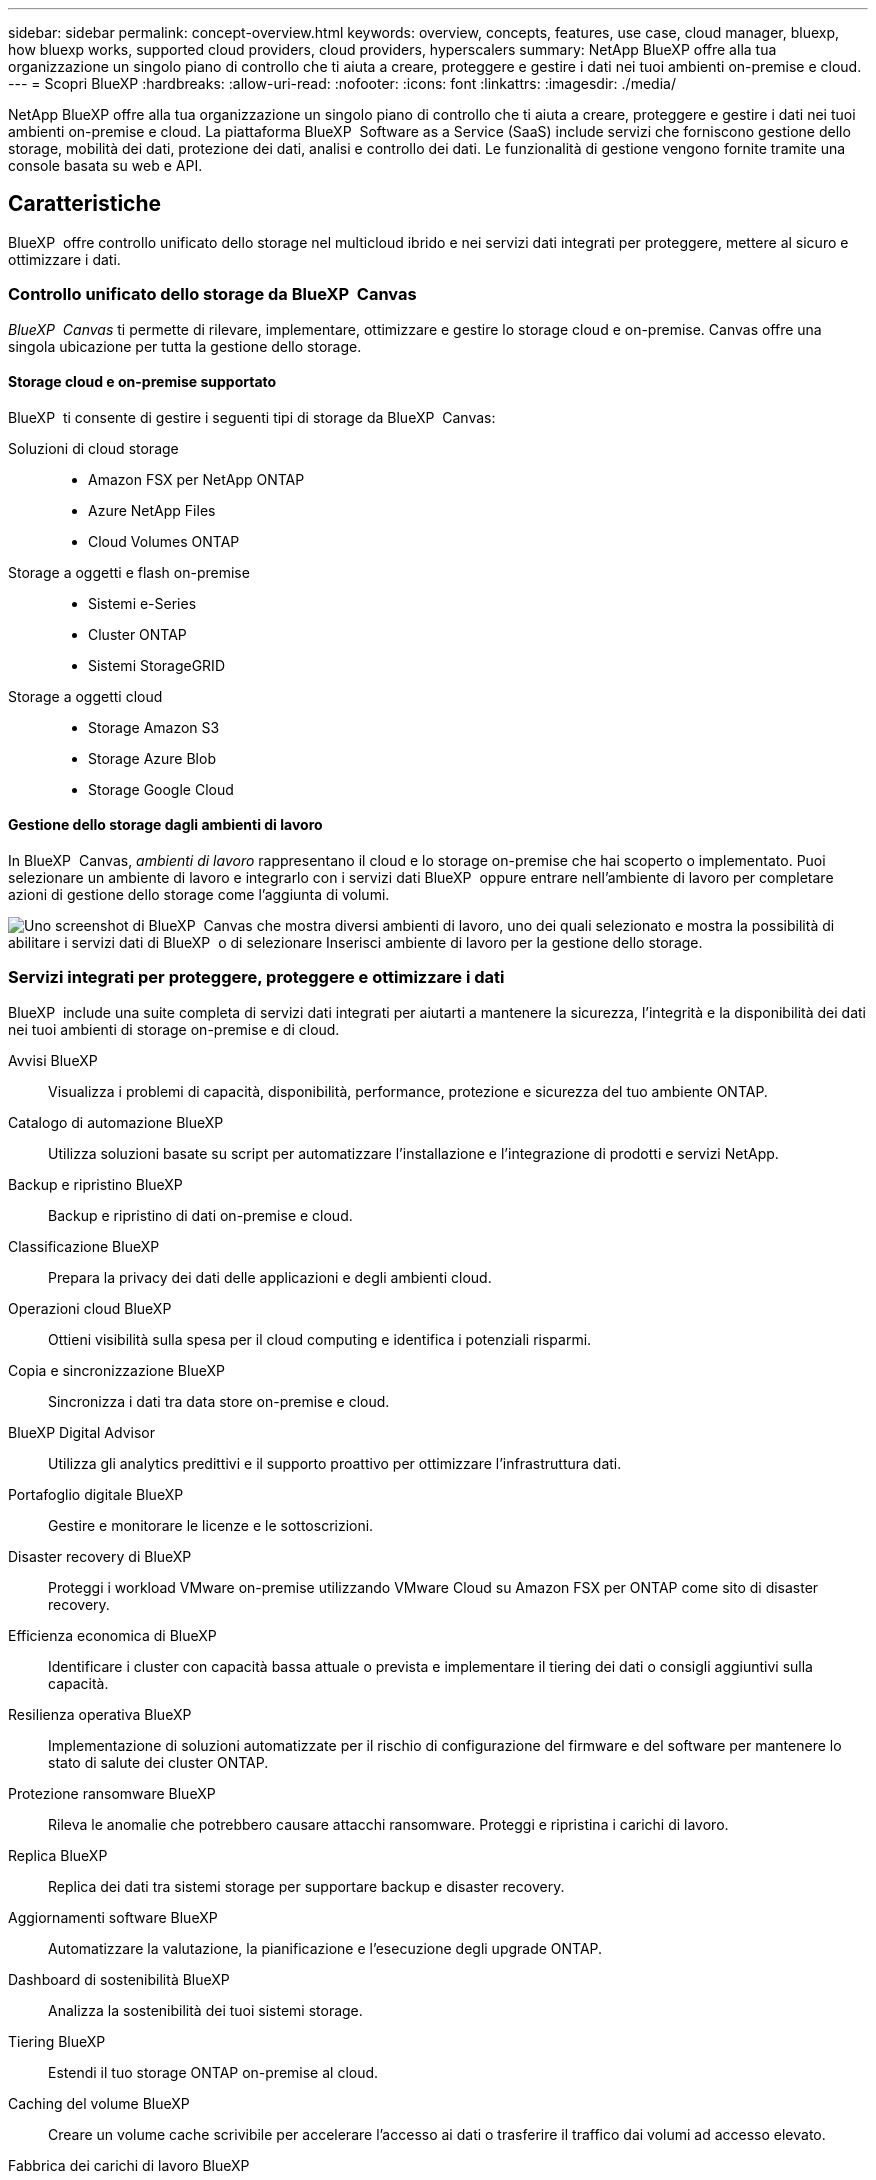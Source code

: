 ---
sidebar: sidebar 
permalink: concept-overview.html 
keywords: overview, concepts, features, use case, cloud manager, bluexp, how bluexp works, supported cloud providers, cloud providers, hyperscalers 
summary: NetApp BlueXP offre alla tua organizzazione un singolo piano di controllo che ti aiuta a creare, proteggere e gestire i dati nei tuoi ambienti on-premise e cloud. 
---
= Scopri BlueXP
:hardbreaks:
:allow-uri-read: 
:nofooter: 
:icons: font
:linkattrs: 
:imagesdir: ./media/


[role="lead"]
NetApp BlueXP offre alla tua organizzazione un singolo piano di controllo che ti aiuta a creare, proteggere e gestire i dati nei tuoi ambienti on-premise e cloud. La piattaforma BlueXP  Software as a Service (SaaS) include servizi che forniscono gestione dello storage, mobilità dei dati, protezione dei dati, analisi e controllo dei dati. Le funzionalità di gestione vengono fornite tramite una console basata su web e API.



== Caratteristiche

BlueXP  offre controllo unificato dello storage nel multicloud ibrido e nei servizi dati integrati per proteggere, mettere al sicuro e ottimizzare i dati.



=== Controllo unificato dello storage da BlueXP  Canvas

_BlueXP  Canvas_ ti permette di rilevare, implementare, ottimizzare e gestire lo storage cloud e on-premise. Canvas offre una singola ubicazione per tutta la gestione dello storage.



==== Storage cloud e on-premise supportato

BlueXP  ti consente di gestire i seguenti tipi di storage da BlueXP  Canvas:

Soluzioni di cloud storage::
+
--
* Amazon FSX per NetApp ONTAP
* Azure NetApp Files
* Cloud Volumes ONTAP


--
Storage a oggetti e flash on-premise::
+
--
* Sistemi e-Series
* Cluster ONTAP
* Sistemi StorageGRID


--
Storage a oggetti cloud::
+
--
* Storage Amazon S3
* Storage Azure Blob
* Storage Google Cloud


--




==== Gestione dello storage dagli ambienti di lavoro

In BlueXP  Canvas, _ambienti di lavoro_ rappresentano il cloud e lo storage on-premise che hai scoperto o implementato. Puoi selezionare un ambiente di lavoro e integrarlo con i servizi dati BlueXP  oppure entrare nell'ambiente di lavoro per completare azioni di gestione dello storage come l'aggiunta di volumi.

image:screenshot-canvas.png["Uno screenshot di BlueXP  Canvas che mostra diversi ambienti di lavoro, uno dei quali selezionato e mostra la possibilità di abilitare i servizi dati di BlueXP  o di selezionare Inserisci ambiente di lavoro per la gestione dello storage."]



=== Servizi integrati per proteggere, proteggere e ottimizzare i dati

BlueXP  include una suite completa di servizi dati integrati per aiutarti a mantenere la sicurezza, l'integrità e la disponibilità dei dati nei tuoi ambienti di storage on-premise e di cloud.

Avvisi BlueXP:: Visualizza i problemi di capacità, disponibilità, performance, protezione e sicurezza del tuo ambiente ONTAP.
Catalogo di automazione BlueXP:: Utilizza soluzioni basate su script per automatizzare l'installazione e l'integrazione di prodotti e servizi NetApp.
Backup e ripristino BlueXP:: Backup e ripristino di dati on-premise e cloud.
Classificazione BlueXP:: Prepara la privacy dei dati delle applicazioni e degli ambienti cloud.
Operazioni cloud BlueXP:: Ottieni visibilità sulla spesa per il cloud computing e identifica i potenziali risparmi.
Copia e sincronizzazione BlueXP:: Sincronizza i dati tra data store on-premise e cloud.
BlueXP Digital Advisor:: Utilizza gli analytics predittivi e il supporto proattivo per ottimizzare l'infrastruttura dati.
Portafoglio digitale BlueXP:: Gestire e monitorare le licenze e le sottoscrizioni.
Disaster recovery di BlueXP:: Proteggi i workload VMware on-premise utilizzando VMware Cloud su Amazon FSX per ONTAP come sito di disaster recovery.
Efficienza economica di BlueXP:: Identificare i cluster con capacità bassa attuale o prevista e implementare il tiering dei dati o consigli aggiuntivi sulla capacità.
Resilienza operativa BlueXP:: Implementazione di soluzioni automatizzate per il rischio di configurazione del firmware e del software per mantenere lo stato di salute dei cluster ONTAP.
Protezione ransomware BlueXP:: Rileva le anomalie che potrebbero causare attacchi ransomware. Proteggi e ripristina i carichi di lavoro.
Replica BlueXP:: Replica dei dati tra sistemi storage per supportare backup e disaster recovery.
Aggiornamenti software BlueXP:: Automatizzare la valutazione, la pianificazione e l'esecuzione degli upgrade ONTAP.
Dashboard di sostenibilità BlueXP:: Analizza la sostenibilità dei tuoi sistemi storage.
Tiering BlueXP:: Estendi il tuo storage ONTAP on-premise al cloud.
Caching del volume BlueXP:: Creare un volume cache scrivibile per accelerare l'accesso ai dati o trasferire il traffico dai volumi ad accesso elevato.
Fabbrica dei carichi di lavoro BlueXP:: Progetta, configura e utilizza i carichi di lavoro chiave con Amazon FSX per NetApp ONTAP.


https://www.netapp.com/bluexp/["Scopri di più su BlueXP  e sui servizi dati disponibili"^]



== Cloud provider supportati

BlueXP consente di gestire lo storage cloud e utilizzare i servizi cloud in Amazon Web Services, Microsoft Azure e Google Cloud.



== Costo

I prezzi di BlueXP dipendono dai servizi che si intende utilizzare. https://bluexp.netapp.com/pricing["Scopri i prezzi di BlueXP"^]



== Come funziona BlueXP

BlueXP  include una console basata sul Web fornita attraverso il livello SaaS, un sistema di gestione delle risorse e degli accessi, connettori che gestiscono gli ambienti di lavoro e abilitano i servizi cloud BlueXP  e diverse modalità di implementazione per soddisfare i requisiti aziendali.



=== Software-as-a-service

BlueXP  è accessibile tramite a https://console.bluexp.netapp.com["console basata su web"^] e API. Questa esperienza SaaS ti consente di accedere automaticamente alle funzionalità più recenti non appena vengono rilasciate e di passare facilmente da un'organizzazione, un progetto e un connettore BlueXP  all'altro.



=== Gestione delle identità e degli accessi (IAM, Identity and Access Management) di BlueXP 

BlueXP  Identity and Access Management (IAM) è un modello di gestione delle risorse e degli accessi che fornisce una gestione granulare delle risorse e delle autorizzazioni:

* Un _organization_ di alto livello consente di gestire l'accesso ai vari _progetti_
* _Folders_ consente di raggruppare i progetti correlati
* La gestione delle risorse consente di associare una risorsa a una o più cartelle o progetti
* La gestione degli accessi consente di assegnare un ruolo ai membri a diversi livelli della gerarchia dell'organizzazione


BlueXP  IAM è supportato quando si utilizza BlueXP  in modalità standard. Se utilizzi BlueXP  in modalità limitata o privata, utilizzerai un _account_ di BlueXP  per gestire aree di lavoro, utenti e risorse.

* link:concept-identity-and-access-management.html["Ulteriori informazioni su BlueXP  IAM"]
* link:concept-netapp-accounts.html["Scopri di più sugli account BlueXP"]




=== Connettori

Non è necessario un connettore per iniziare a utilizzare BlueXP, ma è necessario creare un connettore per sbloccare tutte le funzionalità e i servizi di BlueXP. Un connettore consente la gestione di risorse e processi in ambienti on-premise e cloud. È necessario gestire gli ambienti di lavoro (ad esempio, Cloud Volumes ONTAP) e utilizzare molti servizi BlueXP .

link:concept-connectors.html["Scopri di più sui connettori"].



=== Modalità di implementazione

BlueXP  offre tre modalità di implementazione. _Modalità standard_ sfrutta il livello SaaS (Software as a Service) di BlueXP  per fornire funzionalità complete. Se l'ambiente in uso presenta limitazioni di sicurezza e connettività, _modalità limitata_ e _modalità privata_ limitano la connettività in uscita al livello SaaS di BlueXP .

link:concept-modes.html["Scopri di più sulle modalità di implementazione di BlueXP"].



== Certificazione SOC 2 tipo 2

Un'azienda indipendente di contabili pubblici e un revisore dei servizi ha esaminato BlueXP e affermato di aver ottenuto report SOC 2 di tipo 2 sulla base dei criteri Trust Services applicabili.

https://www.netapp.com/company/trust-center/compliance/soc-2/["Visualizza i report SOC 2 di NetApp"^]
